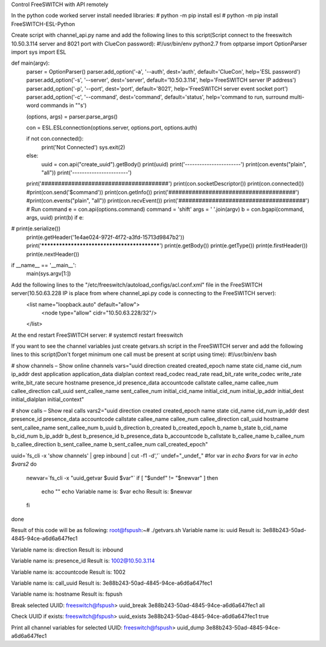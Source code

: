 Control FreeSWITCH with API remotely

In the python code worked server install needed libraries:
# python -m pip install esl
# python -m pip install FreeSWITCH-ESL-Python

Create script with channel_api.py name and add the following lines to this script(Script connect to the freeswitch 10.50.3.114 server and 8021 port with ClueCon password):
#!/usr/bin/env python2.7
from optparse import OptionParser
import sys
import ESL

def main(argv):
    parser = OptionParser()
    parser.add_option('-a', '--auth', dest='auth', default='ClueCon', help='ESL password')
    parser.add_option('-s', '--server', dest='server', default='10.50.3.114', help='FreeSWITCH server IP address')
    parser.add_option('-p', '--port', dest='port', default='8021', help='FreeSWITCH server event socket port')
    parser.add_option('-c', '--command', dest='command', default='status', help='command to run, surround multi-word commands in ""s')

    (options, args) = parser.parse_args()

    con = ESL.ESLconnection(options.server, options.port, options.auth)

    if not con.connected():
        print('Not Connected')
        sys.exit(2)
    else:
        uuid = con.api("create_uuid").getBody()
        print(uuid)
        print('-----------------------')
        print(con.events("plain", "all"))
        print('-----------------------')

    print('######################################')
    print(con.socketDescriptor())
    print(con.connected())
    #print(con.send('$command'))
    print(con.getInfo())
    print('######################################')
    #print(con.events("plain", "all"))
    print(con.recvEvent())
    print('######################################')
    # Run command
    e = con.api(options.command)
    command = 'shift'
    args = ' '.join(argv)
    b = con.bgapi(command, args, uuid)
    print(b)
    if e:
#        print(e.serialize())
        print(e.getHeader('1e4ae024-972f-4f72-a3fd-15713d9847b2'))
        print('********************************************')
        print(e.getBody())
        print(e.getType())
        print(e.firstHeader())
        print(e.nextHeader())

if __name__ == '__main__':
    main(sys.argv[1:])




Add the following lines to the "/etc/freeswitch/autoload_configs/acl.conf.xml" file in the FreeSWITCH server(10.50.63.228 IP is place from where channel_api.py code is connecting to the FreeSWITCH server):
    <list name="loopback.auto" default="allow">
        <node type="allow" cidr="10.50.63.228/32"/>
    </list>


At the end restart FreeSWITCH server:
# systemctl restart freeswitch


If you want to see the channel variables just create getvars.sh script in the FreeSWITCH server and add the following lines to this script(Don't forget minimum one call must be present at script using time):
#!/usr/bin/env bash

# show channels – Show online channels
vars="uuid direction created created_epoch name state cid_name cid_num ip_addr dest application application_data dialplan context read_codec read_rate read_bit_rate write_codec write_rate write_bit_rate secure hostname presence_id presence_data accountcode callstate callee_name callee_num callee_direction call_uuid sent_callee_name sent_callee_num initial_cid_name initial_cid_num initial_ip_addr initial_dest initial_dialplan initial_context"

# show calls – Show real calls
vars2="uuid direction created created_epoch name state cid_name cid_num ip_addr dest presence_id presence_data accountcode callstate callee_name callee_num callee_direction call_uuid hostname sent_callee_name sent_callee_num b_uuid b_direction b_created b_created_epoch b_name b_state b_cid_name b_cid_num b_ip_addr b_dest b_presence_id b_presence_data b_accountcode b_callstate b_callee_name b_callee_num b_callee_direction b_sent_callee_name b_sent_callee_num call_created_epoch"

uuid=`fs_cli -x 'show channels' | grep inbound | cut -f1 -d','`
undef="_undef_"
#for var in `echo $vars`
for var in `echo $vars2`
do
        newvar=`fs_cli -x "uuid_getvar $uuid $var"`
        if [ "$undef" != "$newvar" ]
        then
            echo ""
            echo Variable name is: $var
            echo Result is: $newvar
        fi
done


Result of this code will be as following:
root@fspush:~# ./getvars.sh
Variable name is: uuid
Result is: 3e88b243-50ad-4845-94ce-a6d6a647fec1

Variable name is: direction
Result is: inbound

Variable name is: presence_id
Result is: 1002@10.50.3.114

Variable name is: accountcode
Result is: 1002

Variable name is: call_uuid
Result is: 3e88b243-50ad-4845-94ce-a6d6a647fec1

Variable name is: hostname
Result is: fspush



Break selected UUID:
freeswitch@fspush> uuid_break 3e88b243-50ad-4845-94ce-a6d6a647fec1 all


Check UUID if exists:
freeswitch@fspush> uuid_exists 3e88b243-50ad-4845-94ce-a6d6a647fec1
true

Print all channel variables for selected UUID:
freeswitch@fspush> uuid_dump 3e88b243-50ad-4845-94ce-a6d6a647fec1

